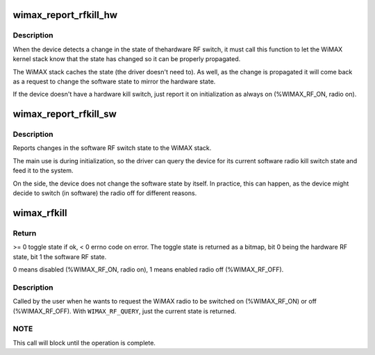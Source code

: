 .. -*- coding: utf-8; mode: rst -*-
.. src-file: net/wimax/op-rfkill.c

.. _`wimax_report_rfkill_hw`:

wimax_report_rfkill_hw
======================

.. c:function:: void wimax_report_rfkill_hw(struct wimax_dev *wimax_dev, enum wimax_rf_state state)

    Reports changes in the hardware RF switch

    :param wimax_dev:
        WiMAX device descriptor
    :type wimax_dev: struct wimax_dev \*

    :param state:
        New state of the RF Kill switch. \ ``WIMAX_RF_ON``\  radio on,
        \ ``WIMAX_RF_OFF``\  radio off.
    :type state: enum wimax_rf_state

.. _`wimax_report_rfkill_hw.description`:

Description
-----------

When the device detects a change in the state of thehardware RF
switch, it must call this function to let the WiMAX kernel stack
know that the state has changed so it can be properly propagated.

The WiMAX stack caches the state (the driver doesn't need to). As
well, as the change is propagated it will come back as a request to
change the software state to mirror the hardware state.

If the device doesn't have a hardware kill switch, just report
it on initialization as always on (%WIMAX_RF_ON, radio on).

.. _`wimax_report_rfkill_sw`:

wimax_report_rfkill_sw
======================

.. c:function:: void wimax_report_rfkill_sw(struct wimax_dev *wimax_dev, enum wimax_rf_state state)

    Reports changes in the software RF switch

    :param wimax_dev:
        WiMAX device descriptor
    :type wimax_dev: struct wimax_dev \*

    :param state:
        New state of the RF kill switch. \ ``WIMAX_RF_ON``\  radio on,
        \ ``WIMAX_RF_OFF``\  radio off.
    :type state: enum wimax_rf_state

.. _`wimax_report_rfkill_sw.description`:

Description
-----------

Reports changes in the software RF switch state to the WiMAX stack.

The main use is during initialization, so the driver can query the
device for its current software radio kill switch state and feed it
to the system.

On the side, the device does not change the software state by
itself. In practice, this can happen, as the device might decide to
switch (in software) the radio off for different reasons.

.. _`wimax_rfkill`:

wimax_rfkill
============

.. c:function:: int wimax_rfkill(struct wimax_dev *wimax_dev, enum wimax_rf_state state)

    Set the software RF switch state for a WiMAX device

    :param wimax_dev:
        WiMAX device descriptor
    :type wimax_dev: struct wimax_dev \*

    :param state:
        New RF state.
    :type state: enum wimax_rf_state

.. _`wimax_rfkill.return`:

Return
------


>= 0 toggle state if ok, < 0 errno code on error. The toggle state
is returned as a bitmap, bit 0 being the hardware RF state, bit 1
the software RF state.

0 means disabled (%WIMAX_RF_ON, radio on), 1 means enabled radio
off (%WIMAX_RF_OFF).

.. _`wimax_rfkill.description`:

Description
-----------


Called by the user when he wants to request the WiMAX radio to be
switched on (%WIMAX_RF_ON) or off (%WIMAX_RF_OFF). With
\ ``WIMAX_RF_QUERY``\ , just the current state is returned.

.. _`wimax_rfkill.note`:

NOTE
----


This call will block until the operation is complete.

.. This file was automatic generated / don't edit.

